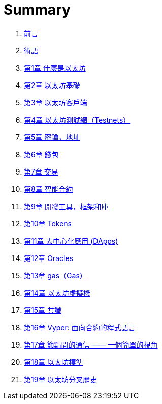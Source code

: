 = Summary 

. link:前言.asciidoc[前言]
. link:術語.asciidoc[術語]
. link:01.asciidoc[第1章 什麼是以太坊]
. link:02.asciidoc[第2章 以太坊基礎]
. link:03.asciidoc[第3章 以太坊客戶端]
. link:04.asciidoc[第4章 以太坊測試網（Testnets）]
. link:05.asciidoc[第5章 密鑰，地址]
. link:06.asciidoc[第6章 錢包]
. link:07.asciidoc[第7章 交易]
. link:08.asciidoc[第8章 智能合約]
. link:09.asciidoc[第9章 開發工具，框架和庫]
. link:10.asciidoc[第10章 Tokens]
. link:11.asciidoc[第11章 去中心化應用 (DApps)]
. link:12.asciidoc[第12章 Oracles]
. link:13.asciidoc[第13章 gas（Gas）]
. link:14.asciidoc[第14章 以太坊虛擬機]
. link:15.asciidoc[第15章 共識]
. link:16.asciidoc[第16章 Vyper: 面向合約的程式語言]
. link:17.asciidoc[第17章 節點間的通信 —— 一個簡單的視角]
. link:18.asciidoc[第18章 以太坊標準]
. link:19.asciidoc[第19章 以太坊分叉歷史]